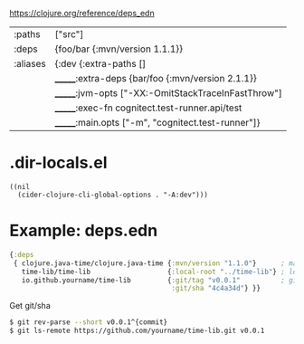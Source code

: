 https://clojure.org/reference/deps_edn

|----------+-----------------------------------------------------|
| :paths   | ["src"]                                             |
| :deps    | {foo/bar {:mvn/version 1.1.1}}                      |
| :aliases | {:dev {:extra-paths []                              |
|          | _______:extra-deps {bar/foo {:mvn/version 2.1.1}}   |
|          | _______:jvm-opts ["-XX:-OmitStackTraceInFastThrow"] |
|          | _______:exec-fn  cognitect.test-runner.api/test     |
|          | _______:main.opts ["-m", "cognitect.test-runner"]}  |
|----------+-----------------------------------------------------|

* .dir-locals.el

#+begin_src elisp
  ((nil
    (cider-clojure-cli-global-options . "-A:dev")))
#+end_src

* Example: deps.edn

#+begin_src clojure
  {:deps
   { clojure.java-time/clojure.java-time {:mvn/version "1.1.0"}      ; maven
     time-lib/time-lib                   {:local-root "../time-lib"} ; local
     io.github.yourname/time-lib         {:git/tag "v0.0.1"          ; git (needs tag+sha)
                                          :git/sha "4c4a34d"} }}
#+end_src

#+CAPTION: Get git/sha
#+begin_src sh
  $ git rev-parse --short v0.0.1^{commit}
  $ git ls-remote https://github.com/yourname/time-lib.git v0.0.1
#+end_src

